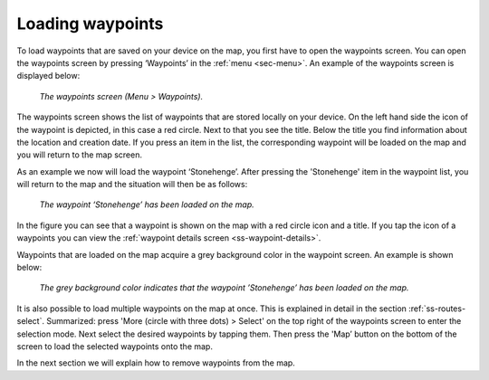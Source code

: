 .. _ss-waypoint-load:

Loading waypoints
=================
To load waypoints that are saved on your device on the map,
you first have to open the waypoints screen. You can open
the waypoints screen by pressing ‘Waypoints’ in the :ref:`menu <sec-menu>`.
An example of the waypoints screen is displayed below:

.. figure:: _static/waypoints-load1.png
   :height: 568px
   :width: 320px
   :alt: Loading waypoints Topo GPS

   *The waypoints screen (Menu > Waypoints).*

The waypoints screen shows the list of waypoints that are stored locally on your device. On the left hand side the icon of the waypoint is depicted, in this case a red circle. Next to that you see the title. Below the title you find information about the location and creation date. If you press an item in the list, the corresponding waypoint will be loaded on the map and you will return to the map screen.

As an example we now will load the waypoint ‘Stonehenge’. After pressing the 'Stonehenge' item in the waypoint list, you will return to the map and the situation will then be as follows:

.. figure:: _static/waypoints-load2.jpg
   :height: 568px
   :width: 320px
   :alt: Loading waypoints Topo GPS

   *The waypoint ‘Stonehenge’ has been loaded on the map.*

In the figure you can see that a waypoint is shown on the map with a red circle icon and a title. If you tap the icon of a waypoints you can view the :ref:`waypoint details screen <ss-waypoint-details>`.

Waypoints that are loaded on the map acquire a grey background color in the waypoint screen. An example is shown below:

.. figure:: _static/waypoints-load3.png
   :height: 568px
   :width: 320px
   :alt: Loading waypoints Topo GPS

   *The grey background color indicates that the waypoint ’Stonehenge’ has been loaded on the map.*

It is also possible to load multiple waypoints on the map at once. This is explained in detail in the section :ref:`ss-routes-select`. Summarized: press 'More (circle with three dots) > Select' on the top right of the waypoints screen to enter the selection mode. Next select the desired waypoints by tapping them. Then press the 'Map’ button on the bottom of the screen to load the selected waypoints onto the map.

In the next section we will explain how to remove waypoints from the map.
